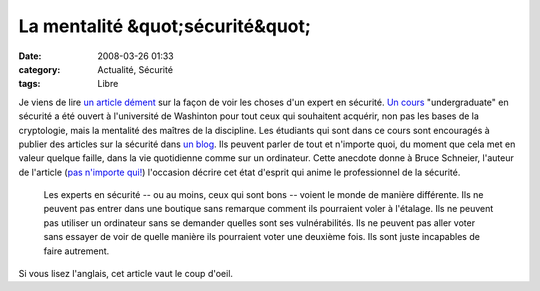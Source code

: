 La mentalité &quot;sécurité&quot;
#################################
:date: 2008-03-26 01:33
:category: Actualité, Sécurité
:tags: Libre

Je viens de lire `un article dément`_ sur la façon de voir les
choses d'un expert en sécurité. `Un cours`_ "undergraduate" en
sécurité a été ouvert à l'université de Washinton pour tout ceux
qui souhaitent acquérir, non pas les bases de la cryptologie, mais
la mentalité des maîtres de la discipline. Les étudiants qui sont
dans ce cours sont encouragés à publier des articles sur la
sécurité dans `un blog`_. Ils peuvent parler de tout et n'importe
quoi, du moment que cela met en valeur quelque faille, dans la vie
quotidienne comme sur un ordinateur. Cette anecdote donne à Bruce
Schneier, l'auteur de l'article (`pas n'importe qui!`_) l'occasion
décrire cet état d'esprit qui anime le professionnel de la
sécurité.
    Les experts en sécurité -- ou au moins, ceux qui sont bons --
    voient le monde de manière différente. Ils ne peuvent pas entrer
    dans une boutique sans remarque comment ils pourraient voler à
    l'étalage. Ils ne peuvent pas utiliser un ordinateur sans se
    demander quelles sont ses vulnérabilités. Ils ne peuvent pas aller
    voter sans essayer de voir de quelle manière ils pourraient voter
    une deuxième fois. Ils sont juste incapables de faire autrement.


Si vous lisez l'anglais, cet article vaut le coup d'oeil.

.. _un article dément: http://www.schneier.com/blog/archives/2008/03/the_security_mi.html
.. _Un cours: http://www.cs.washington.edu/education/courses/484/08wi/
.. _un blog: http://cubist.cs.washington.edu/Security/
.. _pas n'importe qui!: http://fr.wikipedia.org/wiki/Bruce_Schneier
